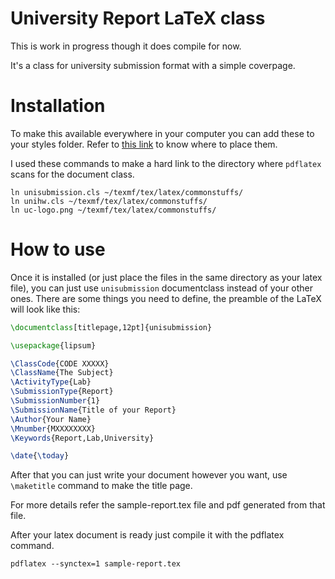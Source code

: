 * University Report LaTeX class
  This is work in progress though it does compile for now.

  It's a class for university submission format with a simple coverpage.

* Installation
  To make this available everywhere in your computer you can add these to your styles folder. Refer to [[https://tex.stackexchange.com/questions/1137/where-do-i-place-my-own-sty-or-cls-files-to-make-them-available-to-all-my-te][this link]] to know where to place them.

  I used these commands to make a hard link to the directory where ~pdflatex~ scans for the document class.
#+begin_src shell
ln unisubmission.cls ~/texmf/tex/latex/commonstuffs/
ln unihw.cls ~/texmf/tex/latex/commonstuffs/
ln uc-logo.png ~/texmf/tex/latex/commonstuffs/
#+end_src

#+RESULTS:

* How to use
  Once it is installed (or just place the files in the same directory as your latex file), you can just use ~unisubmission~ documentclass instead of your other ones. There are some things you need to define, the preamble of the LaTeX will look like this:

  #+begin_src latex
\documentclass[titlepage,12pt]{unisubmission}

\usepackage{lipsum}

\ClassCode{CODE XXXXX}
\ClassName{The Subject}
\ActivityType{Lab}
\SubmissionType{Report}
\SubmissionNumber{1}
\SubmissionName{Title of your Report}
\Author{Your Name}
\Mnumber{MXXXXXXXX}
\Keywords{Report,Lab,University}

\date{\today}
#+end_src

After that you can just write your document however you want, use ~\maketitle~ command to make the title page.

For more details refer the sample-report.tex file and pdf generated from that file.

After your latex document is ready just compile it with the pdflatex command.

#+begin_src shell
pdflatex --synctex=1 sample-report.tex
#+end_src
